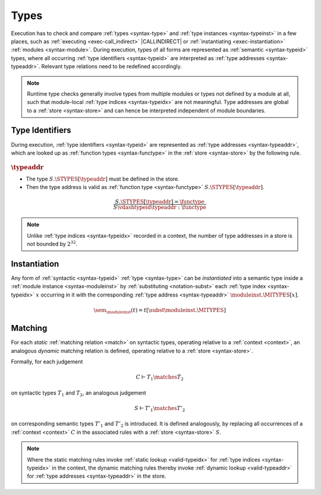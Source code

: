 .. index:: type, semantic type
.. _exec-type:

Types
-----

Execution has to check and compare :ref:`types <syntax-type>` and :ref:`type instances <syntax-typeinst>` in a few places, such as :ref:`executing <exec-call_indirect>` |CALLINDIRECT| or :ref:`instantiating <exec-instantiation>` :ref:`modules <syntax-module>`.
During execution, types of all forms are represented as :ref:`semantic <syntax-typeid>` types, where all occurring :ref:`type identifiers <syntax-typeid>` are interpreted as :ref:`type addresses <syntax-typeaddr>`.
Relevant type relations need to be redefined accordingly.

.. note::
   Runtime type checks generally involve types from multiple modules or types not defined by a module at all, such that module-local :ref:`type indices <syntax-typeidx>` are not meaningful.
   Type addresses are global to a :ref:`store <syntax-store>` and can hence be interpreted independent of module boundaries.


.. index:: type identifier, type address, store
   pair: validation; type identifier
   single: abstract syntax; type identifier
.. _valid-typeaddr:

Type Identifiers
~~~~~~~~~~~~~~~~

During execution, :ref:`type identifiers <syntax-typeid>` are represented as :ref:`type addresses <syntax-typeaddr>`, which are looked up as :ref:`function types <syntax-functype>` in the :ref:`store <syntax-store>` by the following rule.

:math:`\typeaddr`
.................

* The type :math:`S.\STYPES[\typeaddr]` must be defined in the store.

* Then the type address is valid as :ref:`function type <syntax-functype>` :math:`S.\STYPES[\typeaddr]`.

.. math::
   \frac{
     S.\STYPES[\typeaddr] = \functype
   }{
     S \vdashtypeid \typeaddr : \functype
   }

.. note::
   Unlike :ref:`type indices <syntax-typeidx>` recorded in a context, the number of type addresses in a store is not bounded by :math:`2^{32}`.


.. index:: type identifier, type index, type address, type instantiation, module instance

.. _sem:

Instantiation
~~~~~~~~~~~~~

Any form of :ref:`syntactic <syntax-typeid>` :ref:`type <syntax-type>` can be *instantiated* into a semantic type inside a :ref:`module instance <syntax-moduleinst>` by :ref:`substituting <notation-subst>` each :ref:`type index <syntax-typeidx>` :math:`x` occurring in it with the corresponding :ref:`type address <syntax-typeaddr>` :math:`\moduleinst.\MITYPES[x]`.

.. math::
   \sem_{\moduleinst}(t) = t[\subst \moduleinst.\MITYPES]


.. index:: type, matching, store, semantic types
.. _exec-match:

Matching
~~~~~~~~

For each *static* :ref:`matching relation <match>` on syntactic types, operating relative to a :ref:`context <context>`, an analogous *dynamic* matching relation is defined, operating relative to a :ref:`store <syntax-store>`.

Formally, for each judgement

.. math:: C \vdash T_1 \matches T_2

on syntactic types :math:`T_1` and :math:`T_2`, an analogous judgement

.. math:: S \vdash T'_1 \matches T'_2

on corresponding semantic types :math:`T'_1` and :math:`T'_2` is introduced. It is defined analogously, by replacing all occurrences of a :ref:`context <context>` :math:`C` in the associated rules with a :ref:`store <syntax-store>` :math:`S`.

.. note::
   Where the static matching rules invoke :ref:`static lookup <valid-typeidx>` for :ref:`type indices <syntax-typeidx>` in the context, the dynamic matching rules thereby invoke :ref:`dynamic lookup <valid-typeaddr>` for :ref:`type addresses <syntax-typeaddr>` in the store.
